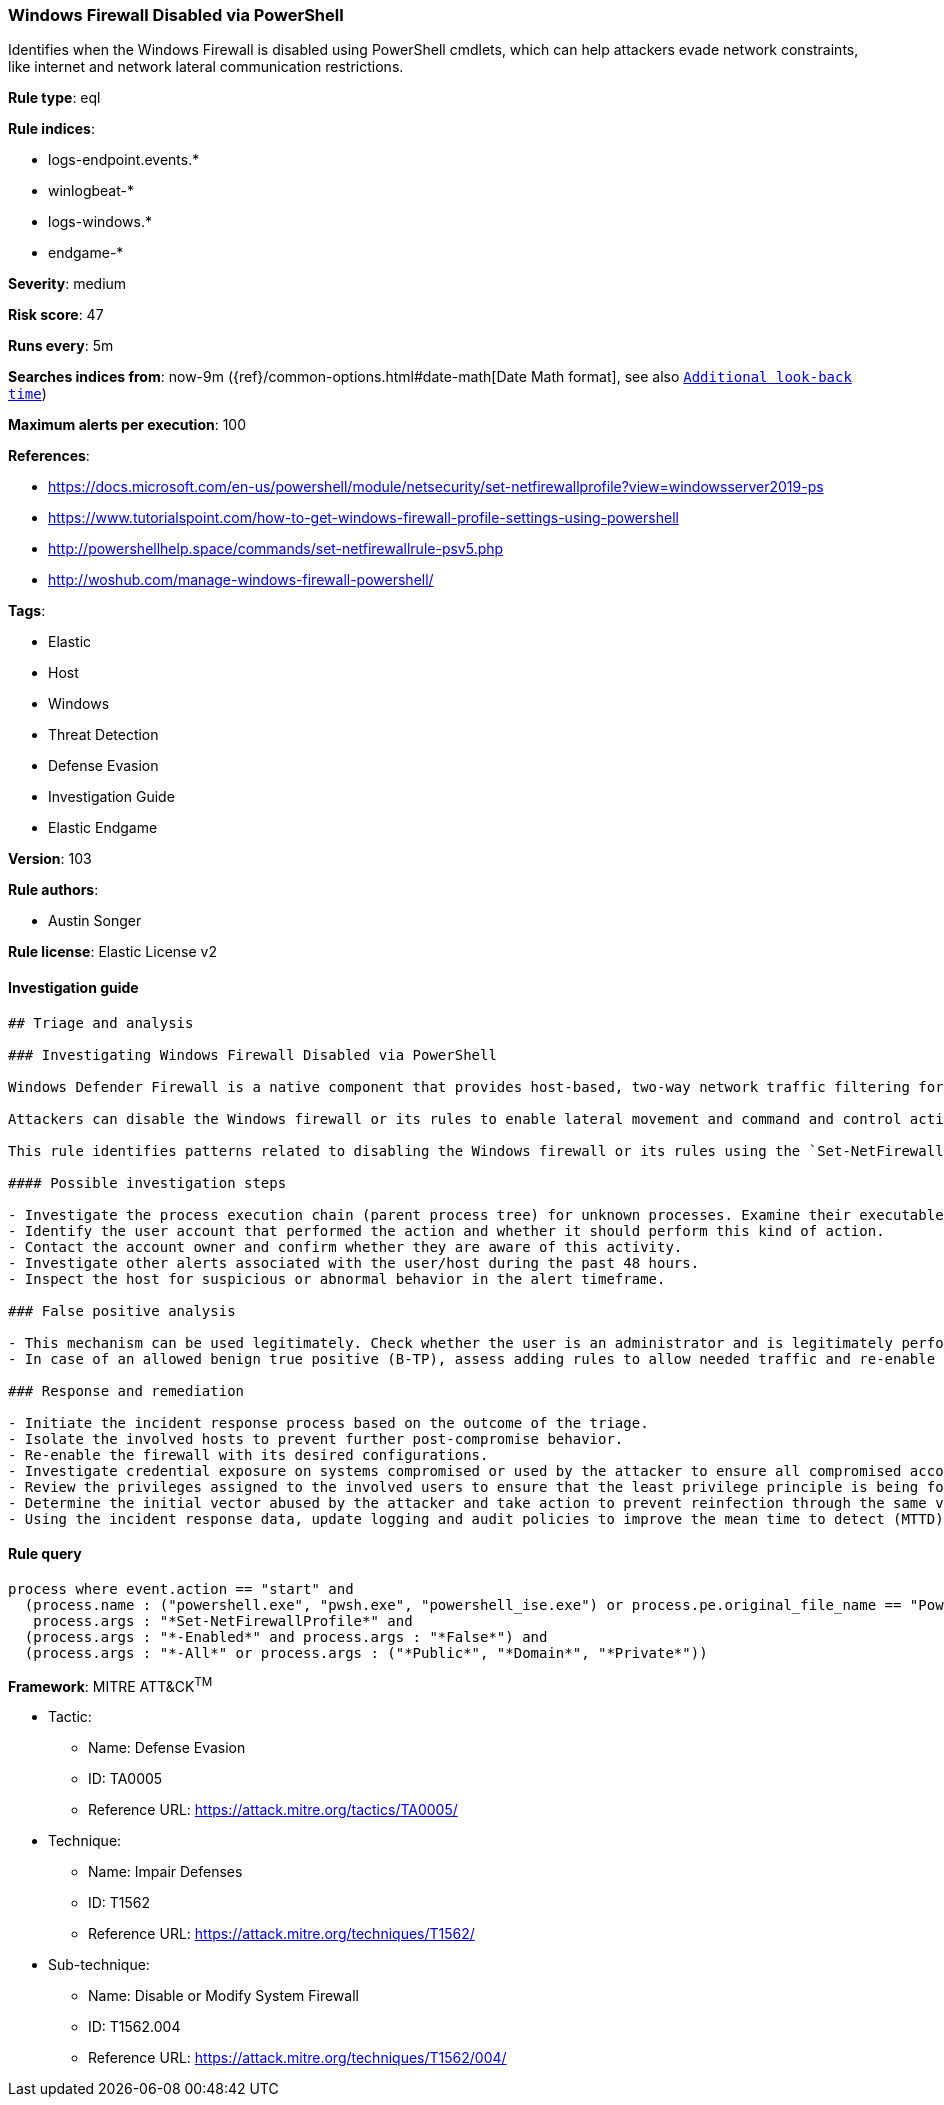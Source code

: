 [[prebuilt-rule-8-4-2-windows-firewall-disabled-via-powershell]]
=== Windows Firewall Disabled via PowerShell

Identifies when the Windows Firewall is disabled using PowerShell cmdlets, which can help attackers evade network constraints, like internet and network lateral communication restrictions.

*Rule type*: eql

*Rule indices*: 

* logs-endpoint.events.*
* winlogbeat-*
* logs-windows.*
* endgame-*

*Severity*: medium

*Risk score*: 47

*Runs every*: 5m

*Searches indices from*: now-9m ({ref}/common-options.html#date-math[Date Math format], see also <<rule-schedule, `Additional look-back time`>>)

*Maximum alerts per execution*: 100

*References*: 

* https://docs.microsoft.com/en-us/powershell/module/netsecurity/set-netfirewallprofile?view=windowsserver2019-ps
* https://www.tutorialspoint.com/how-to-get-windows-firewall-profile-settings-using-powershell
* http://powershellhelp.space/commands/set-netfirewallrule-psv5.php
* http://woshub.com/manage-windows-firewall-powershell/

*Tags*: 

* Elastic
* Host
* Windows
* Threat Detection
* Defense Evasion
* Investigation Guide
* Elastic Endgame

*Version*: 103

*Rule authors*: 

* Austin Songer

*Rule license*: Elastic License v2


==== Investigation guide


[source, markdown]
----------------------------------
## Triage and analysis

### Investigating Windows Firewall Disabled via PowerShell

Windows Defender Firewall is a native component that provides host-based, two-way network traffic filtering for a device and blocks unauthorized network traffic flowing into or out of the local device.

Attackers can disable the Windows firewall or its rules to enable lateral movement and command and control activity.

This rule identifies patterns related to disabling the Windows firewall or its rules using the `Set-NetFirewallProfile` PowerShell cmdlet.

#### Possible investigation steps

- Investigate the process execution chain (parent process tree) for unknown processes. Examine their executable files for prevalence, whether they are located in expected locations, and if they are signed with valid digital signatures.
- Identify the user account that performed the action and whether it should perform this kind of action.
- Contact the account owner and confirm whether they are aware of this activity.
- Investigate other alerts associated with the user/host during the past 48 hours.
- Inspect the host for suspicious or abnormal behavior in the alert timeframe.

### False positive analysis

- This mechanism can be used legitimately. Check whether the user is an administrator and is legitimately performing troubleshooting.
- In case of an allowed benign true positive (B-TP), assess adding rules to allow needed traffic and re-enable the firewall.

### Response and remediation

- Initiate the incident response process based on the outcome of the triage.
- Isolate the involved hosts to prevent further post-compromise behavior.
- Re-enable the firewall with its desired configurations.
- Investigate credential exposure on systems compromised or used by the attacker to ensure all compromised accounts are identified. Reset passwords for these accounts and other potentially compromised credentials, such as email, business systems, and web services.
- Review the privileges assigned to the involved users to ensure that the least privilege principle is being followed.
- Determine the initial vector abused by the attacker and take action to prevent reinfection through the same vector.
- Using the incident response data, update logging and audit policies to improve the mean time to detect (MTTD) and the mean time to respond (MTTR).
----------------------------------

==== Rule query


[source, js]
----------------------------------
process where event.action == "start" and
  (process.name : ("powershell.exe", "pwsh.exe", "powershell_ise.exe") or process.pe.original_file_name == "PowerShell.EXE") and
   process.args : "*Set-NetFirewallProfile*" and
  (process.args : "*-Enabled*" and process.args : "*False*") and
  (process.args : "*-All*" or process.args : ("*Public*", "*Domain*", "*Private*"))

----------------------------------

*Framework*: MITRE ATT&CK^TM^

* Tactic:
** Name: Defense Evasion
** ID: TA0005
** Reference URL: https://attack.mitre.org/tactics/TA0005/
* Technique:
** Name: Impair Defenses
** ID: T1562
** Reference URL: https://attack.mitre.org/techniques/T1562/
* Sub-technique:
** Name: Disable or Modify System Firewall
** ID: T1562.004
** Reference URL: https://attack.mitre.org/techniques/T1562/004/
